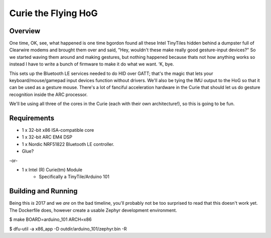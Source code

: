 Curie the Flying HoG
####################

Overview
********

.. image:: http://i.imgur.com/1G7fxBU.jpg 

One time, OK, see, what happened is one time bgordon found all these Intel TinyTiles
hidden behind a dumpster full of Clearwire modems and brought them over and said,
"Hey, wouldn't these make really good gesture-input devices?" So we started waving
them around and making gestures, but nothing happened because thats not how anything
works so instead I have to write a bunch of firmware to make it do what we want. ‘K, bye.

This sets up the Bluetooth LE services needed to do HID over GATT; that's the magic
that lets your keyboard/mouse/gamepad input devices function without drivers.  We'll
also be tying the IMU output to the HoG so that it can be used as a gesture mouse.
There's a lot of fanciful acceleration hardware in the Curie that should let us do
gesture recognition inside the ARC processor.

We'll be using all three of the cores in the Curie (each with their own architecture!),
so this is going to be fun.

Requirements
************

* 1 x 32-bit x86 ISA-compatible core
* 1 x 32-bit ARC EM4 DSP
* 1 x Nordic NRF51822 Bluetooth LE controller.
* Glue?

-or-

* 1 x Intel (R) Curie(tm) Module
    * Specifically a TinyTile/Arduino 101

Building and Running
********************

Being this *is* 2017 and we *are* on the bad timeline, you'll probably not be
too surprised to read that this doesn't work yet.  The Dockerfile does, however
create a usable Zephyr development environment.

$ make BOARD=arduino_101 ARCH=x86

$ dfu-util -a x86_app -D outdir/arduino_101/zephyr.bin -R

